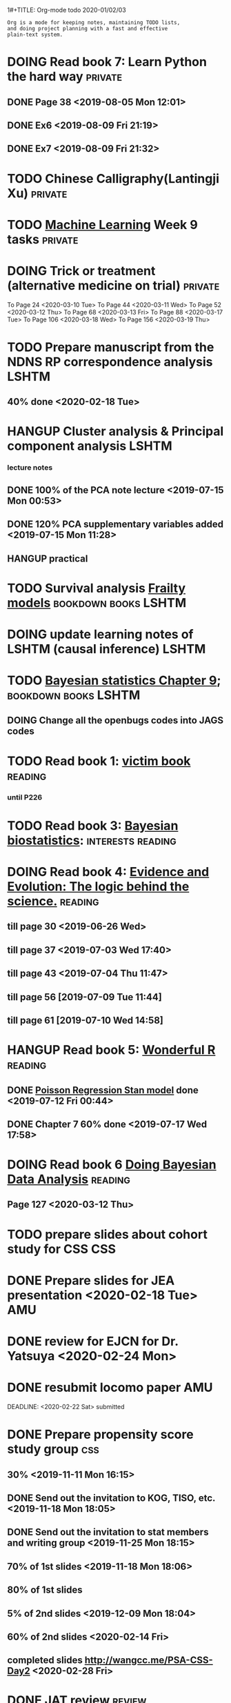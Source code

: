 1#+TITLE: Org-mode todo 2020-01/02/03
#+AUTHOR: [[https://wangcc.me][Chaochen Wang]]
#+EMAIL: chaochen@wangcc.me
#+OPTIONS: d:(not "LOGBOOK") date:t e:t email:t f:t inline:t num:t
#+OPTIONS: timestamp:t title:t toc:t todo:t |:t

#+BEGIN_EXAMPLE 
Org is a mode for keeping notes, maintaining TODO lists,
and doing project planning with a fast and effective 
plain-text system.
#+END_EXAMPLE



#+BEGIN_COMMENT
Work schedule need to be done under PRIVATE category
#+END_COMMENT


* DOING Read book 7: Learn Python the hard way                      :private:
** DONE Page 38 <2019-08-05 Mon 12:01>
** DONE Ex6 <2019-08-09 Fri 21:19>
** DONE Ex7 <2019-08-09 Fri 21:32>


* TODO Chinese Calligraphy(Lantingji Xu)                            :private:

* TODO [[https://www.coursera.org/learn/machine-learning/home/welcome][Machine Learning]] Week 9 tasks                                :private:

* DOING Trick or treatment (alternative medicine on trial)          :private:
To Page 24 <2020-03-10 Tue>
To Page 44 <2020-03-11 Wed>
To Page 52 <2020-03-12 Thu>
To Page 68 <2020-03-13 Fri>
To Page 88 <2020-03-17 Tue> 
To Page 106 <2020-03-18 Wed>
To Page 156 <2020-03-19 Thu>


* 
#+BEGIN_COMMENT
Work schedule need to be done under not-PRIVATE category = means work, paperwork, school work, teaching tasks etc.
#+END_COMMENT


* TODO Prepare manuscript from the NDNS RP correspondence analysis    :LSHTM:
DEADLINE: <2020-02-14 Fri>
** 40% done <2020-02-18 Tue>



* HANGUP Cluster analysis & Principal component analysis              :LSHTM:
*** lecture notes 
** DONE 100% of the PCA note lecture <2019-07-15 Mon 00:53> 
** DONE 120% PCA supplementary variables added <2019-07-15 Mon 11:28>
** HANGUP practical

* TODO Survival analysis [[https://wangcc.me/LSHTMlearningnote/-time-dependent-variables-frailty-model.html][Frailty models]]                :bookdown:books:LSHTM:

* DOING update learning notes of LSHTM (causal inference)             :LSHTM:

* TODO [[https://wangcc.me/LSHTMlearningnote/section-88.html][Bayesian statistics Chapter 9]];                  :bookdown:books:LSHTM:
** DOING Change all the openbugs codes into JAGS codes

* TODO Read book 1: [[http://ywang.uchicago.edu/history/victim_ebook_070505.pdf][victim book]]                                     :reading:
*** until P226

* TODO Read book 3: [[https://www.wiley.com/en-us/Bayesian+Biostatistics-p-9780470018231][Bayesian biostatistics]]:               :interests:reading:

* DOING Read book 4: [[https://www.cambridge.org/jp/academic/subjects/philosophy/philosophy-science/evidence-and-evolution-logic-behind-science?format=HB&isbn=9780521871884][Evidence and Evolution: The logic behind the science.]] :reading:
** till page 30 <2019-06-26 Wed>
** till page 37 <2019-07-03 Wed 17:40>
** till page 43 <2019-07-04 Thu 11:47> 
** till page 56 [2019-07-09 Tue 11:44]
:LOGBOOK:
CLOCK: [2019-07-09 Tue 10:56]--[2019-07-09 Tue 11:44] =>  0:48
:END:
** till page 61 [2019-07-10 Wed 14:58]
:LOGBOOK:
CLOCK: [2019-07-10 Wed 14:18]--[2019-07-10 Wed 14:58] =>  0:40
:END:

* HANGUP Read book 5: [[https://www.amazon.co.jp/Stan%E3%81%A8R%E3%81%A7%E3%83%99%E3%82%A4%E3%82%BA%E7%B5%B1%E8%A8%88%E3%83%A2%E3%83%87%E3%83%AA%E3%83%B3%E3%82%B0-Wonderful-R-%E6%9D%BE%E6%B5%A6-%E5%81%A5%E5%A4%AA%E9%83%8E/dp/4320112423/ref=sr_1_1?ie=UTF8&qid=1546839385&sr=8-1&keywords=wonderful+R][Wonderful R]]                                   :reading:
** DONE [[https://wangcc.me/post/poisson-stan/][Poisson Regression Stan model]] done <2019-07-12 Fri 00:44>
** DONE Chapter 7 60% done <2019-07-17 Wed 17:58>

* DOING Read book 6 [[https://www.amazon.co.jp/Doing-Bayesian-Data-Analysis-Second/dp/0124058884/ref=sr_1_1?__mk_ja_JP=%E3%82%AB%E3%82%BF%E3%82%AB%E3%83%8A&crid=5CYX08YQ85N9&keywords=doing+bayesian+data+analysis&qid=1582459727&sprefix=Doing+Bay%2Caps%2C278&sr=8-1][Doing Bayesian Data Analysis]]                    :reading:
** Page 127 <2020-03-12 Thu>

* TODO prepare slides about cohort study for CSS                        :CSS:



* 
#+BEGIN_COMMENT
Work schedule marked as completed
#+END_COMMENT


* DONE Prepare slides for JEA presentation   <2020-02-18 Tue>           :AMU:
DEADLINE: <2020-02-16 Sun>

* DONE review for EJCN for Dr. Yatsuya <2020-02-24 Mon> 

* DONE resubmit locomo paper                                            :AMU:
DEADLINE: <2020-02-22 Sat> submitted 


* DONE Prepare propensity score study group                             :css:
DEADLINE: <2019-11-25 Mon>
** 30% <2019-11-11 Mon 16:15>
** DONE Send out the invitation to KOG, TISO, etc.  <2019-11-18 Mon 18:05>
** DONE Send out the invitation to stat members and writing group <2019-11-25 Mon 18:15>
** 70% of 1st slides <2019-11-18 Mon 18:06>
** 80% of 1st slides 
** 5% of 2nd slides <2019-12-09 Mon 18:04>
** 60% of 2nd slides <2020-02-14 Fri>
** completed slides [[http://wangcc.me/PSA-CSS-Day2][http://wangcc.me/PSA-CSS-Day2]] <2020-02-28 Fri>

* DONE JAT review                                                    :review:
<2020-03-03 Tue>

* DONE Read 暴政:20世紀の歴史に学ぶ20のレッスン                     :private:
** Lesson 6 done <2020-03-03 Tue>
** Lesson 9 40% P56 <2020-03-04 Wed> 
** Lesson 10 P67 <2020-03-05 Thu> 
** Lesson 13 done <2020-03-06 Fri>
** Lesson 20 done <2020-03-09 Mon>

* DONE Read Satoshi Paper                                           :reading:
<2020-03-05 Thu>


* DONE 鬼推磨                                                       :private:
** <2020-03-15 Sun>

* DONE resubmit locomo25 3rd revision                                   :AMU:
<2020-03-18 Wed>
